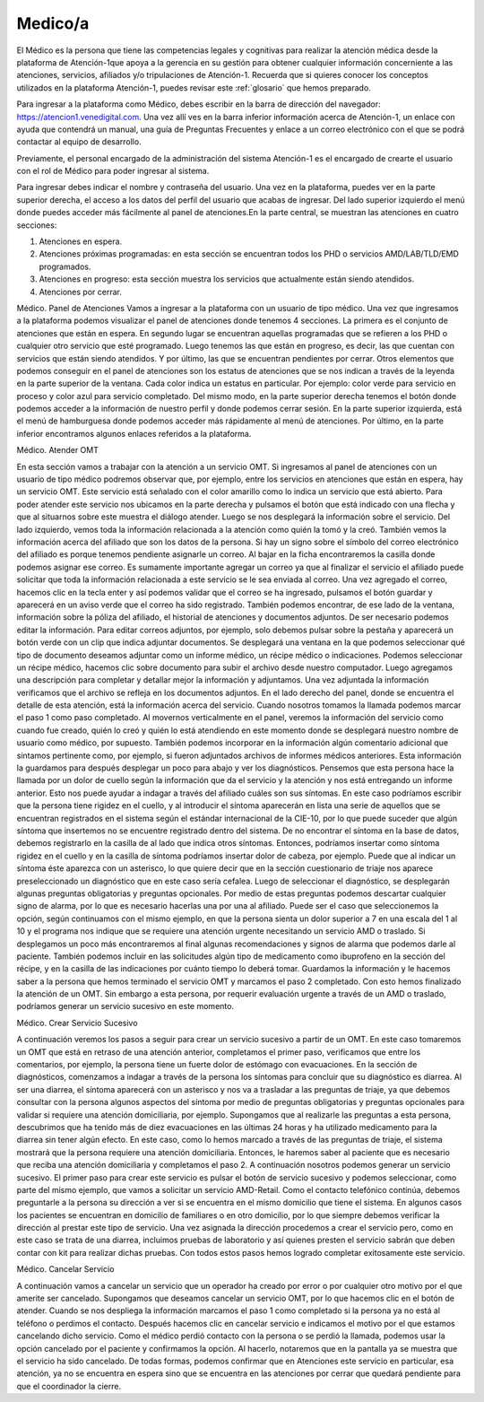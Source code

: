 Medico/a
========

El Médico es la persona que tiene las competencias legales y cognitivas para realizar la atención médica desde la plataforma de Atención-1que apoya a la gerencia en su gestión para obtener cualquier información concerniente a las atenciones, servicios, afiliados y/o tripulaciones de Atención-1. Recuerda que si quieres conocer los conceptos utilizados en la plataforma Atención-1, puedes revisar este :ref:`glosario` que hemos preparado.

Para ingresar a la plataforma como Médico, debes escribir en la barra de dirección del navegador:
https://atencion1.venedigital.com. Una vez allí ves en la barra inferior información acerca de Atención-1, un enlace con ayuda que
contendrá un manual, una guía de Preguntas Frecuentes y enlace a un correo electrónico con el que se podrá contactar al equipo de
desarrollo.

Previamente, el personal encargado de la administración del sistema Atención-1 es el encargado de crearte el usuario con el rol de Médico para poder ingresar al sistema.

Para ingresar debes indicar el nombre y contraseña del usuario. Una vez en la plataforma, puedes ver en la parte superior derecha, el acceso a los datos del perfil del usuario que acabas de ingresar. Del lado superior izquierdo el menú donde puedes acceder más fácilmente al panel de atenciones.En la parte central, se muestran las atenciones en cuatro secciones:

#. Atenciones en espera.
#. Atenciones próximas programadas: en esta sección se encuentran todos los PHD o servicios AMD/LAB/TLD/EMD programados.
#. Atenciones en progreso: esta sección muestra los servicios que actualmente están siendo atendidos.
#. Atenciones por cerrar.

Médico. Panel de Atenciones
Vamos a ingresar a la plataforma con un usuario de tipo médico. Una vez que ingresamos a la plataforma podemos visualizar el panel de atenciones donde tenemos 4 secciones. La primera es el conjunto de atenciones que están en espera. En segundo lugar se encuentran aquellas programadas que se refieren a los PHD o cualquier otro servicio que esté programado. Luego tenemos las que están en progreso, es decir, las que cuentan con servicios que están siendo atendidos. Y por último, las que se encuentran pendientes por cerrar.
Otros elementos que podemos conseguir en el panel de atenciones son los estatus de atenciones que se nos indican a través de la leyenda en la parte superior de la ventana. Cada color indica un estatus en particular. Por ejemplo: color verde para servicio en proceso y color azul para servicio completado. Del mismo modo, en la parte superior derecha tenemos el botón donde podemos acceder a la información de nuestro perfil y donde podemos cerrar sesión. En la parte superior izquierda, está el menú de hamburguesa donde podemos acceder más rápidamente al menú de atenciones. Por último, en la parte inferior encontramos algunos enlaces referidos a la plataforma. 





Médico. Atender OMT

En esta sección vamos a trabajar con la atención a un servicio OMT. Si ingresamos al panel de atenciones con un usuario de tipo médico podremos observar que, por ejemplo, entre los servicios en atenciones que están en espera, hay un servicio OMT. Este servicio está señalado con el color amarillo como lo indica un servicio que está abierto. Para poder atender este servicio nos ubicamos en la parte derecha y pulsamos el botón que está indicado con una flecha y que al situarnos sobre este muestra el diálogo atender. Luego se nos desplegará la información sobre el servicio. Del lado izquierdo, vemos toda la información relacionada a la atención como quién la tomó y la creó. También vemos la información acerca del afiliado que son los datos de la persona. Si hay un signo sobre el símbolo del correo electrónico del afiliado es porque tenemos pendiente asignarle un correo. Al bajar en la ficha encontraremos la casilla donde podemos asignar ese correo. Es sumamente importante agregar un correo ya que al finalizar el servicio el afiliado puede solicitar que toda la información relacionada a este servicio se le sea enviada al correo. Una vez agregado el correo, hacemos clic en la tecla enter y así podemos validar que el correo se ha ingresado, pulsamos el botón guardar y aparecerá en un aviso verde que el correo ha sido registrado. 
También podemos encontrar, de ese lado de la ventana, información sobre la póliza del afiliado, el historial de atenciones y documentos adjuntos. De ser necesario podemos editar la información. Para editar correos adjuntos, por ejemplo, solo debemos pulsar sobre la pestaña y aparecerá un botón verde con un clip que indica adjuntar documentos. Se desplegará una ventana en la que podemos seleccionar qué tipo de documento deseamos adjuntar como un informe médico, un récipe médico o indicaciones. Podemos seleccionar un récipe médico, hacemos clic sobre documento para subir el archivo desde nuestro computador. Luego agregamos una descripción para completar y detallar mejor la información y adjuntamos. Una vez adjuntada la información verificamos que el archivo se refleja en los documentos adjuntos. 
En el lado derecho del panel, donde se encuentra el detalle de esta atención, está la información acerca del servicio. Cuando nosotros tomamos la llamada podemos marcar el paso 1 como paso completado. Al movernos verticalmente en el panel, veremos la información del servicio como cuando fue creado, quién lo creó y quién lo está atendiendo en este momento donde se desplegará nuestro nombre de usuario como médico, por supuesto. También podemos incorporar en la información algún comentario adicional que sintamos pertinente como, por ejemplo, si fueron adjuntados archivos de informes médicos anteriores. Esta información la guardamos para después desplegar un poco para abajo y ver los diagnósticos. 
Pensemos que esta persona hace la llamada por un dolor de cuello según la información que da el servicio y la atención y nos está entregando un informe anterior. Esto nos puede ayudar a indagar a través del afiliado cuáles son sus síntomas. En este caso podríamos escribir que la persona tiene rigidez en el cuello, y al introducir el síntoma aparecerán en lista una serie de aquellos que se encuentran registrados en el sistema según el estándar internacional de la CIE-10, por lo que puede suceder que algún síntoma que insertemos no se encuentre registrado dentro del sistema. De no encontrar el síntoma en la base de datos, debemos registrarlo en la casilla de al lado que indica otros síntomas. Entonces, podríamos insertar como síntoma rigidez en el cuello y en la casilla de síntoma podríamos insertar dolor de cabeza, por ejemplo. Puede que al indicar un síntoma éste aparezca con un asterisco, lo que quiere decir que en la sección cuestionario de triaje nos aparece preseleccionado un diagnóstico que en este caso sería cefalea. Luego de seleccionar el diagnóstico, se desplegarán algunas preguntas obligatorias y preguntas opcionales. Por medio de estas preguntas podemos descartar cualquier signo de alarma, por lo que es necesario hacerlas una por una al afiliado. Puede ser el caso que seleccionemos la opción, según continuamos con el mismo ejemplo, en que la persona sienta un dolor superior a 7 en una escala del 1 al 10 y el programa nos indique que se requiere una atención urgente necesitando un servicio AMD o traslado. Si desplegamos un poco más encontraremos al final algunas recomendaciones y signos de alarma que podemos darle al paciente. También podemos incluir en las solicitudes algún tipo de medicamento como ibuprofeno en la sección del récipe, y en la casilla de las indicaciones por cuánto tiempo lo deberá tomar. Guardamos la información y le hacemos saber a la persona que hemos terminado el servicio OMT y marcamos el paso 2 completado. Con esto hemos finalizado la atención de un OMT. Sin embargo a esta persona, por requerir evaluación urgente a través de un AMD o traslado, podríamos generar un servicio sucesivo en este momento. 


Médico. Crear Servicio Sucesivo

A continuación veremos los pasos a seguir para crear un servicio sucesivo a partir de un OMT. En este caso tomaremos un OMT que está en retraso de una atención anterior, completamos el primer paso, verificamos que entre los comentarios, por ejemplo, la persona tiene un fuerte dolor de estómago con evacuaciones. En la sección de diagnósticos, comenzamos a indagar a través de la persona los síntomas para concluir que su diagnóstico es diarrea. Al ser una diarrea, el síntoma aparecerá con un asterisco y nos va a trasladar a las preguntas de triaje, ya que debemos consultar con la persona algunos aspectos del síntoma por medio de preguntas obligatorias y preguntas opcionales para validar si requiere una atención domiciliaria, por ejemplo. Supongamos que al realizarle las preguntas a esta persona, descubrimos que ha tenido más de diez evacuaciones en las últimas 24 horas y ha utilizado medicamento para la diarrea sin tener algún efecto. En este caso, como lo hemos marcado a través de las preguntas de triaje, el sistema mostrará que la persona requiere una atención domiciliaria. Entonces, le haremos saber al paciente que es necesario que reciba una atención domiciliaria y completamos el paso 2. A continuación nosotros podemos generar un servicio sucesivo. 
El primer paso para crear este servicio es pulsar el botón de servicio sucesivo y podemos seleccionar, como parte del mismo ejemplo, que vamos a solicitar un servicio AMD-Retail. Como el contacto telefónico continúa, debemos preguntarle a la persona su dirección a ver si se encuentra en el mismo domicilio que tiene el sistema. En algunos casos los pacientes se encuentran en domicilio de familiares o en otro domicilio, por lo que siempre debemos verificar la dirección al prestar este tipo de servicio. Una vez asignada la dirección procedemos a crear el servicio pero, como en este caso se trata de una diarrea, incluimos pruebas de laboratorio y así quienes presten el servicio sabrán que deben contar con kit para realizar dichas pruebas. Con todos estos pasos hemos logrado completar exitosamente este servicio.   

Médico. Cancelar Servicio

A continuación vamos a cancelar un servicio que un operador ha creado por error o por cualquier otro motivo por el que amerite ser cancelado. Supongamos que deseamos cancelar un servicio OMT, por lo que hacemos clic en el botón de atender. Cuando se nos despliega la información marcamos el paso 1 como completado si la persona ya no está al teléfono o perdimos el contacto. Después hacemos clic en cancelar servicio  e indicamos el motivo por el que estamos cancelando dicho servicio. Como el médico perdió contacto con la persona o se perdió la llamada, podemos usar la opción cancelado por el paciente y confirmamos la opción. Al hacerlo, notaremos que en la pantalla ya se muestra que el servicio ha sido cancelado. De todas formas, podemos confirmar que en Atenciones este servicio en particular, esa atención, ya no se encuentra en espera sino que se encuentra en las atenciones por cerrar que quedará pendiente para que el coordinador la cierre.  